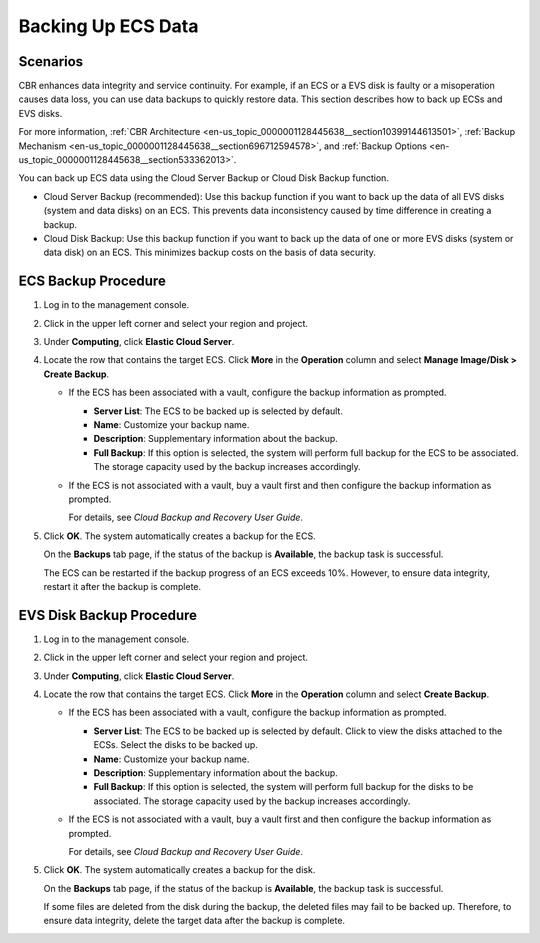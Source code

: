 .. _en-us_topic_0000001128604648:

Backing Up ECS Data
===================



.. _en-us_topic_0000001128604648__section1650061192010:

Scenarios
---------

CBR enhances data integrity and service continuity. For example, if an ECS or a EVS disk is faulty or a misoperation causes data loss, you can use data backups to quickly restore data. This section describes how to back up ECSs and EVS disks.

For more information, :ref:`CBR Architecture <en-us_topic_0000001128445638__section10399144613501>`, :ref:`Backup Mechanism <en-us_topic_0000001128445638__section696712594578>`, and :ref:`Backup Options <en-us_topic_0000001128445638__section533362013>`.

You can back up ECS data using the Cloud Server Backup or Cloud Disk Backup function.

-  Cloud Server Backup (recommended): Use this backup function if you want to back up the data of all EVS disks (system and data disks) on an ECS. This prevents data inconsistency caused by time difference in creating a backup.
-  Cloud Disk Backup: Use this backup function if you want to back up the data of one or more EVS disks (system or data disk) on an ECS. This minimizes backup costs on the basis of data security.



.. _en-us_topic_0000001128604648__section1685231310443:

ECS Backup Procedure
--------------------

#. Log in to the management console.

#. Click |image1| in the upper left corner and select your region and project.

#. Under **Computing**, click **Elastic Cloud Server**.

#. Locate the row that contains the target ECS. Click **More** in the **Operation** column and select **Manage Image/Disk > Create Backup**.

   -  If the ECS has been associated with a vault, configure the backup information as prompted.

      -  **Server List**: The ECS to be backed up is selected by default.
      -  **Name**: Customize your backup name.
      -  **Description**: Supplementary information about the backup.
      -  **Full Backup**: If this option is selected, the system will perform full backup for the ECS to be associated. The storage capacity used by the backup increases accordingly.

   -  If the ECS is not associated with a vault, buy a vault first and then configure the backup information as prompted.

      For details, see *Cloud Backup and Recovery User Guide*.

#. Click **OK**. The system automatically creates a backup for the ECS.

   On the **Backups** tab page, if the status of the backup is **Available**, the backup task is successful.

   The ECS can be restarted if the backup progress of an ECS exceeds 10%. However, to ensure data integrity, restart it after the backup is complete.



.. _en-us_topic_0000001128604648__section7890518132019:

EVS Disk Backup Procedure
-------------------------

#. Log in to the management console.

#. Click |image2| in the upper left corner and select your region and project.

#. Under **Computing**, click **Elastic Cloud Server**.

#. Locate the row that contains the target ECS. Click **More** in the **Operation** column and select **Create Backup**.

   -  If the ECS has been associated with a vault, configure the backup information as prompted.

      -  **Server List**: The ECS to be backed up is selected by default. Click |image3| to view the disks attached to the ECSs. Select the disks to be backed up.
      -  **Name**: Customize your backup name.
      -  **Description**: Supplementary information about the backup.
      -  **Full Backup**: If this option is selected, the system will perform full backup for the disks to be associated. The storage capacity used by the backup increases accordingly.

   -  If the ECS is not associated with a vault, buy a vault first and then configure the backup information as prompted.

      For details, see *Cloud Backup and Recovery User Guide*.

#. Click **OK**. The system automatically creates a backup for the disk.

   On the **Backups** tab page, if the status of the backup is **Available**, the backup task is successful.

   If some files are deleted from the disk during the backup, the deleted files may fail to be backed up. Therefore, to ensure data integrity, delete the target data after the backup is complete.

.. |image1| image:: /_static/images/en-us_image_0210779229.png

.. |image2| image:: /_static/images/en-us_image_0210779229.png

.. |image3| image:: /_static/images/en-us_image_0000001128656892.png
   :class: imgResize

